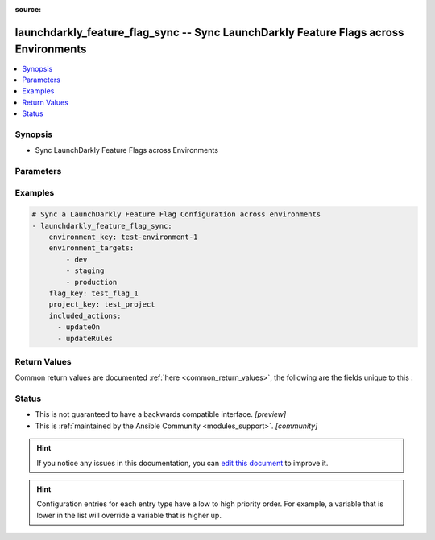 :source: 


.. _launchdarkly_feature_flag_sync_:


launchdarkly_feature_flag_sync -- Sync LaunchDarkly Feature Flags across Environments
+++++++++++++++++++++++++++++++++++++++++++++++++++++++++++++++++++++++++++++++++++++

.. versionadded:: 0.1.0

.. contents::
   :local:
   :depth: 1


Synopsis
--------
- Sync LaunchDarkly Feature Flags across Environments




Parameters
----------

.. raw:: html

    <table  border=0 cellpadding=0 class="documentation-table">
        <tr>
            <th colspan="1">Parameter</th>
            <th>Choices/<font color="blue">Defaults</font></th>
            <th width="100%">Comments</th>
        </tr>
                    <tr>
                                                                <td colspan="1">
                    <b>api_key</b>
                    <div style="font-size: small">
                        <span style="color: purple">string</span>
                                                 / <span style="color: red">required</span>                    </div>
                                    </td>
                                <td>
                                                                                                                                                            </td>
                                <td>
                                            <div>LaunchDarkly API Key. May be set as <code>LAUNCHDARKLY_ACCESS_TOKEN</code> environment variable.</div>
                                                        </td>
            </tr>
                                <tr>
                                                                <td colspan="1">
                    <b>environment_key</b>
                    <div style="font-size: small">
                        <span style="color: purple">string</span>
                                                 / <span style="color: red">required</span>                    </div>
                                    </td>
                                <td>
                                                                                                                                                            </td>
                                <td>
                                            <div>A unique key that will be used to determine source environment.</div>
                                                        </td>
            </tr>
                                <tr>
                                                                <td colspan="1">
                    <b>environment_targets</b>
                    <div style="font-size: small">
                        <span style="color: purple">list</span>
                                                 / <span style="color: red">required</span>                    </div>
                                    </td>
                                <td>
                                                                                                                                                            </td>
                                <td>
                                            <div>A list of environments that flag settings will be copied to.</div>
                                                        </td>
            </tr>
                                <tr>
                                                                <td colspan="1">
                    <b>excluded_actions</b>
                    <div style="font-size: small">
                        <span style="color: purple">list</span>
                                                                    </div>
                                    </td>
                                <td>
                                                                                                                            <ul style="margin: 0; padding: 0"><b>Choices:</b>
                                                                                                                                                                <li>updateOn</li>
                                                                                                                                                                                                <li>updatePrerequisites</li>
                                                                                                                                                                                                <li>updateTargets</li>
                                                                                                                                                                                                <li>updateRules</li>
                                                                                                                                                                                                <li>updateFallthrough</li>
                                                                                                                                                                                                <li>updateOffVariation</li>
                                                                                    </ul>
                                                                            </td>
                                <td>
                                            <div>Manage a list of excluded actions for copying.</div>
                                                        </td>
            </tr>
                                <tr>
                                                                <td colspan="1">
                    <b>flag_key</b>
                    <div style="font-size: small">
                        <span style="color: purple">string</span>
                                                 / <span style="color: red">required</span>                    </div>
                                    </td>
                                <td>
                                                                                                                                                            </td>
                                <td>
                                            <div>A unique key that will be used to reference the user segment in this environment.</div>
                                                        </td>
            </tr>
                                <tr>
                                                                <td colspan="1">
                    <b>included_actions</b>
                    <div style="font-size: small">
                        <span style="color: purple">list</span>
                                                                    </div>
                                    </td>
                                <td>
                                                                                                                            <ul style="margin: 0; padding: 0"><b>Choices:</b>
                                                                                                                                                                <li>updateOn</li>
                                                                                                                                                                                                <li>updatePrerequisites</li>
                                                                                                                                                                                                <li>updateTargets</li>
                                                                                                                                                                                                <li>updateRules</li>
                                                                                                                                                                                                <li>updateFallthrough</li>
                                                                                                                                                                                                <li>updateOffVariation</li>
                                                                                    </ul>
                                                                            </td>
                                <td>
                                            <div>Manage a list of included actions for copying. If not specified all actions are included.</div>
                                                        </td>
            </tr>
                                <tr>
                                                                <td colspan="1">
                    <b>project_key</b>
                    <div style="font-size: small">
                        <span style="color: purple">string</span>
                                                                    </div>
                                    </td>
                                <td>
                                                                                                                                                                    <b>Default:</b><br/><div style="color: blue">"default"</div>
                                    </td>
                                <td>
                                            <div>Project key to look for flag</div>
                                                        </td>
            </tr>
                        </table>
    <br/>




Examples
--------

.. code-block:: yaml+jinja

    
    # Sync a LaunchDarkly Feature Flag Configuration across environments
    - launchdarkly_feature_flag_sync:
        environment_key: test-environment-1
        environment_targets:
            - dev
            - staging
            - production
        flag_key: test_flag_1
        project_key: test_project
        included_actions:
          - updateOn
          - updateRules




Return Values
-------------
Common return values are documented :ref:`here <common_return_values>`, the following are the fields unique to this :

.. raw:: html

    <table border=0 cellpadding=0 class="documentation-table">
        <tr>
            <th colspan="1">Key</th>
            <th>Returned</th>
            <th width="100%">Description</th>
        </tr>
                    <tr>
                                <td colspan="1">
                    <b>feature_flag</b>
                    <div style="font-size: small">
                      <span style="color: purple">dictionary</span>
                                          </div>
                                    </td>
                <td>on success</td>
                <td>
                                            <div>Dictionary containing a <a href='https://github.com/launchdarkly/api-client-python/blob/2.0.30/docs/FeatureFlag.md'>Feature Flag</a></div>
                                        <br/>
                                    </td>
            </tr>
                        </table>
    <br/><br/>


Status
------




- This  is not guaranteed to have a backwards compatible interface. *[preview]*


- This  is :ref:`maintained by the Ansible Community <modules_support>`. *[community]*






.. hint::
    If you notice any issues in this documentation, you can `edit this document <https://github.com/ansible/ansible/edit/devel/lib/ansible/plugins//?description=%23%23%23%23%23%20SUMMARY%0A%3C!---%20Your%20description%20here%20--%3E%0A%0A%0A%23%23%23%23%23%20ISSUE%20TYPE%0A-%20Docs%20Pull%20Request%0A%0A%2Blabel:%20docsite_pr>`_ to improve it.


.. hint::
    Configuration entries for each entry type have a low to high priority order. For example, a variable that is lower in the list will override a variable that is higher up.
